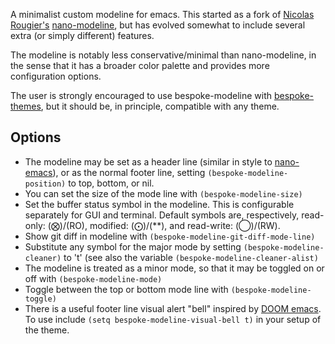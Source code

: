 A minimalist custom modeline for emacs. This started as a fork of [[https://github.com/rougier][Nicolas Rougier's]]
[[https://github.com/rougier/nano-modeline][nano-modeline]], but has evolved somewhat to include several extra (or simply
different) features. 

The modeline is notably less conservative/minimal than nano-modeline, in the sense
that it has a broader color palette and provides more configuration options.

The user is strongly encouraged to use bespoke-modeline with [[https://github.com/mclear-tools/bespoke-themes][bespoke-themes]], but it
should be, in principle, compatible with any theme. 

** Options

- The modeline may be set as a header line (similar in style to [[https://github.com/rougier/nano-emacs][nano-emacs]]), or as
  the normal footer line, setting =(bespoke-modeline-position)= to top, bottom, or nil.
- You can set the size of the mode line with =(bespoke-modeline-size)=
- Set the buffer status symbol in the modeline. This is configurable separately
  for GUI and terminal. Default symbols are, respectively, read-only: (⨂)/(RO),
  modified: (⨀)/(**), and read-write: (◯)/(RW).
- Show git diff in modeline with =(bespoke-modeline-git-diff-mode-line)=
- Substitute any symbol for the major mode by setting
  =(bespoke-modeline-cleaner)= to 't' (see also the variable
  =(bespoke-modeline-cleaner-alist)=
- The modeline is treated as a minor mode, so that it may be toggled on or off with =(bespoke-modeline-mode)=
- Toggle between the top or bottom mode line with =(bespoke-modeline-toggle)=
- There is a useful footer line visual alert "bell" inspired by [[https://github.com/hlissner/doom-emacs][DOOM emacs]]. To use
  include =(setq bespoke-modeline-visual-bell t)= in your setup of the theme.
